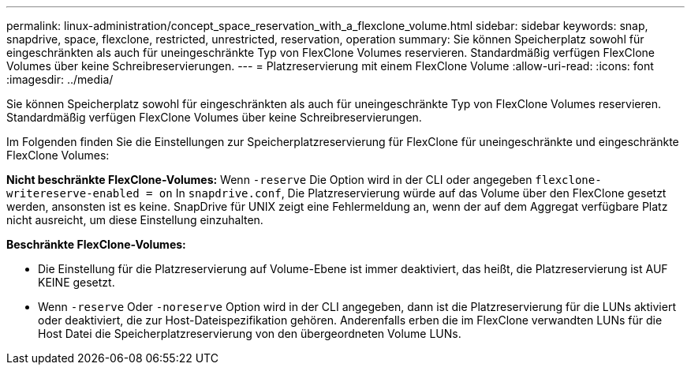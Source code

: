 ---
permalink: linux-administration/concept_space_reservation_with_a_flexclone_volume.html 
sidebar: sidebar 
keywords: snap, snapdrive, space, flexclone, restricted, unrestricted, reservation, operation 
summary: Sie können Speicherplatz sowohl für eingeschränkten als auch für uneingeschränkte Typ von FlexClone Volumes reservieren. Standardmäßig verfügen FlexClone Volumes über keine Schreibreservierungen. 
---
= Platzreservierung mit einem FlexClone Volume
:allow-uri-read: 
:icons: font
:imagesdir: ../media/


[role="lead"]
Sie können Speicherplatz sowohl für eingeschränkten als auch für uneingeschränkte Typ von FlexClone Volumes reservieren. Standardmäßig verfügen FlexClone Volumes über keine Schreibreservierungen.

Im Folgenden finden Sie die Einstellungen zur Speicherplatzreservierung für FlexClone für uneingeschränkte und eingeschränkte FlexClone Volumes:

*Nicht beschränkte FlexClone-Volumes:* Wenn `-reserve` Die Option wird in der CLI oder angegeben `flexclone-writereserve-enabled = on` In `snapdrive.conf`, Die Platzreservierung würde auf das Volume über den FlexClone gesetzt werden, ansonsten ist es keine. SnapDrive für UNIX zeigt eine Fehlermeldung an, wenn der auf dem Aggregat verfügbare Platz nicht ausreicht, um diese Einstellung einzuhalten.

*Beschränkte FlexClone-Volumes:*

* Die Einstellung für die Platzreservierung auf Volume-Ebene ist immer deaktiviert, das heißt, die Platzreservierung ist AUF KEINE gesetzt.
* Wenn `-reserve` Oder `-noreserve` Option wird in der CLI angegeben, dann ist die Platzreservierung für die LUNs aktiviert oder deaktiviert, die zur Host-Dateispezifikation gehören. Anderenfalls erben die im FlexClone verwandten LUNs für die Host Datei die Speicherplatzreservierung von den übergeordneten Volume LUNs.


